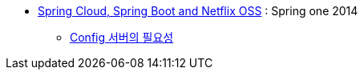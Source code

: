 
* http://presos.dsyer.com/decks/cloud-boot-netflix.html[Spring Cloud, Spring Boot and Netflix OSS] : Spring one 2014
** http://presos.dsyer.com/decks/cloud-boot-netflix.html#slide12[Config 서버의 필요성]
